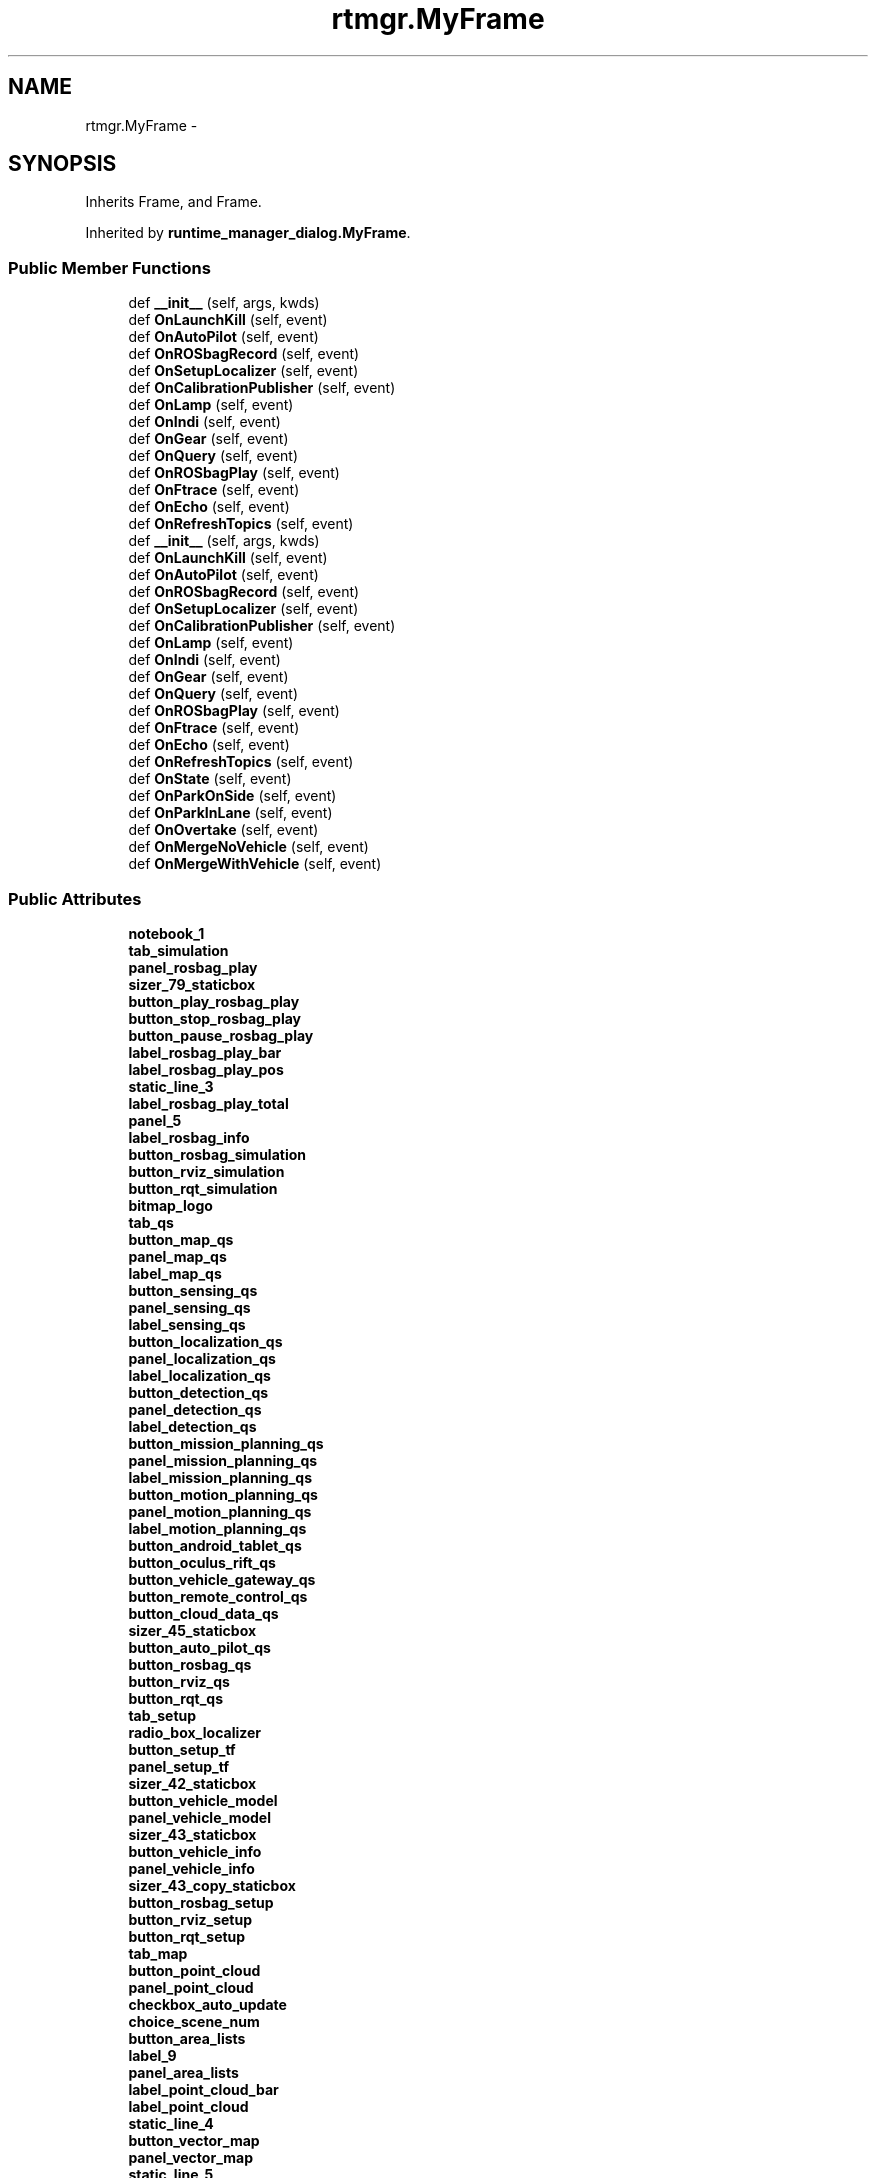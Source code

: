 .TH "rtmgr.MyFrame" 3 "Fri May 22 2020" "Autoware_Doxygen" \" -*- nroff -*-
.ad l
.nh
.SH NAME
rtmgr.MyFrame \- 
.SH SYNOPSIS
.br
.PP
.PP
Inherits Frame, and Frame\&.
.PP
Inherited by \fBruntime_manager_dialog\&.MyFrame\fP\&.
.SS "Public Member Functions"

.in +1c
.ti -1c
.RI "def \fB__init__\fP (self, args, kwds)"
.br
.ti -1c
.RI "def \fBOnLaunchKill\fP (self, event)"
.br
.ti -1c
.RI "def \fBOnAutoPilot\fP (self, event)"
.br
.ti -1c
.RI "def \fBOnROSbagRecord\fP (self, event)"
.br
.ti -1c
.RI "def \fBOnSetupLocalizer\fP (self, event)"
.br
.ti -1c
.RI "def \fBOnCalibrationPublisher\fP (self, event)"
.br
.ti -1c
.RI "def \fBOnLamp\fP (self, event)"
.br
.ti -1c
.RI "def \fBOnIndi\fP (self, event)"
.br
.ti -1c
.RI "def \fBOnGear\fP (self, event)"
.br
.ti -1c
.RI "def \fBOnQuery\fP (self, event)"
.br
.ti -1c
.RI "def \fBOnROSbagPlay\fP (self, event)"
.br
.ti -1c
.RI "def \fBOnFtrace\fP (self, event)"
.br
.ti -1c
.RI "def \fBOnEcho\fP (self, event)"
.br
.ti -1c
.RI "def \fBOnRefreshTopics\fP (self, event)"
.br
.ti -1c
.RI "def \fB__init__\fP (self, args, kwds)"
.br
.ti -1c
.RI "def \fBOnLaunchKill\fP (self, event)"
.br
.ti -1c
.RI "def \fBOnAutoPilot\fP (self, event)"
.br
.ti -1c
.RI "def \fBOnROSbagRecord\fP (self, event)"
.br
.ti -1c
.RI "def \fBOnSetupLocalizer\fP (self, event)"
.br
.ti -1c
.RI "def \fBOnCalibrationPublisher\fP (self, event)"
.br
.ti -1c
.RI "def \fBOnLamp\fP (self, event)"
.br
.ti -1c
.RI "def \fBOnIndi\fP (self, event)"
.br
.ti -1c
.RI "def \fBOnGear\fP (self, event)"
.br
.ti -1c
.RI "def \fBOnQuery\fP (self, event)"
.br
.ti -1c
.RI "def \fBOnROSbagPlay\fP (self, event)"
.br
.ti -1c
.RI "def \fBOnFtrace\fP (self, event)"
.br
.ti -1c
.RI "def \fBOnEcho\fP (self, event)"
.br
.ti -1c
.RI "def \fBOnRefreshTopics\fP (self, event)"
.br
.ti -1c
.RI "def \fBOnState\fP (self, event)"
.br
.ti -1c
.RI "def \fBOnParkOnSide\fP (self, event)"
.br
.ti -1c
.RI "def \fBOnParkInLane\fP (self, event)"
.br
.ti -1c
.RI "def \fBOnOvertake\fP (self, event)"
.br
.ti -1c
.RI "def \fBOnMergeNoVehicle\fP (self, event)"
.br
.ti -1c
.RI "def \fBOnMergeWithVehicle\fP (self, event)"
.br
.in -1c
.SS "Public Attributes"

.in +1c
.ti -1c
.RI "\fBnotebook_1\fP"
.br
.ti -1c
.RI "\fBtab_simulation\fP"
.br
.ti -1c
.RI "\fBpanel_rosbag_play\fP"
.br
.ti -1c
.RI "\fBsizer_79_staticbox\fP"
.br
.ti -1c
.RI "\fBbutton_play_rosbag_play\fP"
.br
.ti -1c
.RI "\fBbutton_stop_rosbag_play\fP"
.br
.ti -1c
.RI "\fBbutton_pause_rosbag_play\fP"
.br
.ti -1c
.RI "\fBlabel_rosbag_play_bar\fP"
.br
.ti -1c
.RI "\fBlabel_rosbag_play_pos\fP"
.br
.ti -1c
.RI "\fBstatic_line_3\fP"
.br
.ti -1c
.RI "\fBlabel_rosbag_play_total\fP"
.br
.ti -1c
.RI "\fBpanel_5\fP"
.br
.ti -1c
.RI "\fBlabel_rosbag_info\fP"
.br
.ti -1c
.RI "\fBbutton_rosbag_simulation\fP"
.br
.ti -1c
.RI "\fBbutton_rviz_simulation\fP"
.br
.ti -1c
.RI "\fBbutton_rqt_simulation\fP"
.br
.ti -1c
.RI "\fBbitmap_logo\fP"
.br
.ti -1c
.RI "\fBtab_qs\fP"
.br
.ti -1c
.RI "\fBbutton_map_qs\fP"
.br
.ti -1c
.RI "\fBpanel_map_qs\fP"
.br
.ti -1c
.RI "\fBlabel_map_qs\fP"
.br
.ti -1c
.RI "\fBbutton_sensing_qs\fP"
.br
.ti -1c
.RI "\fBpanel_sensing_qs\fP"
.br
.ti -1c
.RI "\fBlabel_sensing_qs\fP"
.br
.ti -1c
.RI "\fBbutton_localization_qs\fP"
.br
.ti -1c
.RI "\fBpanel_localization_qs\fP"
.br
.ti -1c
.RI "\fBlabel_localization_qs\fP"
.br
.ti -1c
.RI "\fBbutton_detection_qs\fP"
.br
.ti -1c
.RI "\fBpanel_detection_qs\fP"
.br
.ti -1c
.RI "\fBlabel_detection_qs\fP"
.br
.ti -1c
.RI "\fBbutton_mission_planning_qs\fP"
.br
.ti -1c
.RI "\fBpanel_mission_planning_qs\fP"
.br
.ti -1c
.RI "\fBlabel_mission_planning_qs\fP"
.br
.ti -1c
.RI "\fBbutton_motion_planning_qs\fP"
.br
.ti -1c
.RI "\fBpanel_motion_planning_qs\fP"
.br
.ti -1c
.RI "\fBlabel_motion_planning_qs\fP"
.br
.ti -1c
.RI "\fBbutton_android_tablet_qs\fP"
.br
.ti -1c
.RI "\fBbutton_oculus_rift_qs\fP"
.br
.ti -1c
.RI "\fBbutton_vehicle_gateway_qs\fP"
.br
.ti -1c
.RI "\fBbutton_remote_control_qs\fP"
.br
.ti -1c
.RI "\fBbutton_cloud_data_qs\fP"
.br
.ti -1c
.RI "\fBsizer_45_staticbox\fP"
.br
.ti -1c
.RI "\fBbutton_auto_pilot_qs\fP"
.br
.ti -1c
.RI "\fBbutton_rosbag_qs\fP"
.br
.ti -1c
.RI "\fBbutton_rviz_qs\fP"
.br
.ti -1c
.RI "\fBbutton_rqt_qs\fP"
.br
.ti -1c
.RI "\fBtab_setup\fP"
.br
.ti -1c
.RI "\fBradio_box_localizer\fP"
.br
.ti -1c
.RI "\fBbutton_setup_tf\fP"
.br
.ti -1c
.RI "\fBpanel_setup_tf\fP"
.br
.ti -1c
.RI "\fBsizer_42_staticbox\fP"
.br
.ti -1c
.RI "\fBbutton_vehicle_model\fP"
.br
.ti -1c
.RI "\fBpanel_vehicle_model\fP"
.br
.ti -1c
.RI "\fBsizer_43_staticbox\fP"
.br
.ti -1c
.RI "\fBbutton_vehicle_info\fP"
.br
.ti -1c
.RI "\fBpanel_vehicle_info\fP"
.br
.ti -1c
.RI "\fBsizer_43_copy_staticbox\fP"
.br
.ti -1c
.RI "\fBbutton_rosbag_setup\fP"
.br
.ti -1c
.RI "\fBbutton_rviz_setup\fP"
.br
.ti -1c
.RI "\fBbutton_rqt_setup\fP"
.br
.ti -1c
.RI "\fBtab_map\fP"
.br
.ti -1c
.RI "\fBbutton_point_cloud\fP"
.br
.ti -1c
.RI "\fBpanel_point_cloud\fP"
.br
.ti -1c
.RI "\fBcheckbox_auto_update\fP"
.br
.ti -1c
.RI "\fBchoice_scene_num\fP"
.br
.ti -1c
.RI "\fBbutton_area_lists\fP"
.br
.ti -1c
.RI "\fBlabel_9\fP"
.br
.ti -1c
.RI "\fBpanel_area_lists\fP"
.br
.ti -1c
.RI "\fBlabel_point_cloud_bar\fP"
.br
.ti -1c
.RI "\fBlabel_point_cloud\fP"
.br
.ti -1c
.RI "\fBstatic_line_4\fP"
.br
.ti -1c
.RI "\fBbutton_vector_map\fP"
.br
.ti -1c
.RI "\fBpanel_vector_map\fP"
.br
.ti -1c
.RI "\fBstatic_line_5\fP"
.br
.ti -1c
.RI "\fBbutton_tf\fP"
.br
.ti -1c
.RI "\fBpanel_tf\fP"
.br
.ti -1c
.RI "\fBsizer_61_staticbox\fP"
.br
.ti -1c
.RI "\fBbutton_pcd_filter\fP"
.br
.ti -1c
.RI "\fBpanel_pcd_filter\fP"
.br
.ti -1c
.RI "\fBstatic_line_5_copy\fP"
.br
.ti -1c
.RI "\fBbutton_pcd_binarizer\fP"
.br
.ti -1c
.RI "\fBpanel_pcd_binarizer\fP"
.br
.ti -1c
.RI "\fBsizer_39_staticbox\fP"
.br
.ti -1c
.RI "\fBbutton_rosbag_map\fP"
.br
.ti -1c
.RI "\fBbutton_rviz_map\fP"
.br
.ti -1c
.RI "\fBbutton_rqt_map\fP"
.br
.ti -1c
.RI "\fBtab_sensing\fP"
.br
.ti -1c
.RI "\fBpanel_sensing\fP"
.br
.ti -1c
.RI "\fBtree_ctrl_sense\fP"
.br
.ti -1c
.RI "\fBbutton_calibration_publisher\fP"
.br
.ti -1c
.RI "\fBsizer_89_staticbox\fP"
.br
.ti -1c
.RI "\fBbutton_points_image\fP"
.br
.ti -1c
.RI "\fBbutton_virtual_scan_image\fP"
.br
.ti -1c
.RI "\fBsizer_94_staticbox\fP"
.br
.ti -1c
.RI "\fBbutton_rosbag_sensing\fP"
.br
.ti -1c
.RI "\fBbutton_rviz_sensing\fP"
.br
.ti -1c
.RI "\fBbutton_rqt_sensing\fP"
.br
.ti -1c
.RI "\fBtab_computing\fP"
.br
.ti -1c
.RI "\fBtree_ctrl_0\fP"
.br
.ti -1c
.RI "\fBtree_ctrl_1\fP"
.br
.ti -1c
.RI "\fBbutton_synchronization\fP"
.br
.ti -1c
.RI "\fBbutton_rosbag_computing\fP"
.br
.ti -1c
.RI "\fBbutton_rviz_computing\fP"
.br
.ti -1c
.RI "\fBbutton_rqt_computing\fP"
.br
.ti -1c
.RI "\fBtab_interface\fP"
.br
.ti -1c
.RI "\fBbutton_android_tablet_interface\fP"
.br
.ti -1c
.RI "\fBbutton_oculus_rift_interface\fP"
.br
.ti -1c
.RI "\fBbutton_vehicle_gateway_interface\fP"
.br
.ti -1c
.RI "\fBbutton_remote_control_interface\fP"
.br
.ti -1c
.RI "\fBsizer_25_staticbox\fP"
.br
.ti -1c
.RI "\fBcheckbox_sound\fP"
.br
.ti -1c
.RI "\fBsizer_12_staticbox\fP"
.br
.ti -1c
.RI "\fBbutton_auto_pilot_interface\fP"
.br
.ti -1c
.RI "\fBlabel_5\fP"
.br
.ti -1c
.RI "\fBbutton_statchk_lamp_l\fP"
.br
.ti -1c
.RI "\fBbutton_statchk_lamp_r\fP"
.br
.ti -1c
.RI "\fBlabel_5_copy\fP"
.br
.ti -1c
.RI "\fBbutton_statchk_indi_l\fP"
.br
.ti -1c
.RI "\fBbutton_statchk_indi_r\fP"
.br
.ti -1c
.RI "\fBbutton_statchk_d\fP"
.br
.ti -1c
.RI "\fBbutton_statchk_r\fP"
.br
.ti -1c
.RI "\fBbutton_statchk_b\fP"
.br
.ti -1c
.RI "\fBbutton_statchk_n\fP"
.br
.ti -1c
.RI "\fBbutton_statchk_p\fP"
.br
.ti -1c
.RI "\fBpanel_interface_cc\fP"
.br
.ti -1c
.RI "\fBsizer_26_staticbox\fP"
.br
.ti -1c
.RI "\fBbutton_rosbag_interface\fP"
.br
.ti -1c
.RI "\fBbutton_rviz_interface\fP"
.br
.ti -1c
.RI "\fBbutton_rqt_interface\fP"
.br
.ti -1c
.RI "\fBtab_database\fP"
.br
.ti -1c
.RI "\fBtree_ctrl_data\fP"
.br
.ti -1c
.RI "\fBtext_ctrl_query\fP"
.br
.ti -1c
.RI "\fBbutton_query\fP"
.br
.ti -1c
.RI "\fBlist_ctrl_sql\fP"
.br
.ti -1c
.RI "\fBbutton_rosbag_database\fP"
.br
.ti -1c
.RI "\fBbutton_rviz_database\fP"
.br
.ti -1c
.RI "\fBbutton_rqt_database\fP"
.br
.ti -1c
.RI "\fBbutton_gazebo\fP"
.br
.ti -1c
.RI "\fBbutton_lgsvl_sim\fP"
.br
.ti -1c
.RI "\fBtab_status\fP"
.br
.ti -1c
.RI "\fBpanel_3\fP"
.br
.ti -1c
.RI "\fBlabel_top_cmd\fP"
.br
.ti -1c
.RI "\fBsizer_86_staticbox\fP"
.br
.ti -1c
.RI "\fBpanel_4\fP"
.br
.ti -1c
.RI "\fBlabel_node_time\fP"
.br
.ti -1c
.RI "\fBsizer_87_staticbox\fP"
.br
.ti -1c
.RI "\fBcheckbox_stdout\fP"
.br
.ti -1c
.RI "\fBcheckbox_stderr\fP"
.br
.ti -1c
.RI "\fBtext_ctrl_stdout\fP"
.br
.ti -1c
.RI "\fBsizer_stdout_staticbox\fP"
.br
.ti -1c
.RI "\fBbutton_system_monitor\fP"
.br
.ti -1c
.RI "\fBbutton_ftrace\fP"
.br
.ti -1c
.RI "\fBbutton_rosbag_status\fP"
.br
.ti -1c
.RI "\fBbutton_rviz_status\fP"
.br
.ti -1c
.RI "\fBbutton_rqt_status\fP"
.br
.ti -1c
.RI "\fBtab_topics\fP"
.br
.ti -1c
.RI "\fBpanel_topics_list\fP"
.br
.ti -1c
.RI "\fBcheckbox_topics_echo\fP"
.br
.ti -1c
.RI "\fBtext_ctrl_topics_echo\fP"
.br
.ti -1c
.RI "\fBpanel_topics_info\fP"
.br
.ti -1c
.RI "\fBlabel_topics_info\fP"
.br
.ti -1c
.RI "\fBsizer_36_staticbox\fP"
.br
.ti -1c
.RI "\fBbutton_refresh_topics\fP"
.br
.ti -1c
.RI "\fBbutton_rosbag_topics\fP"
.br
.ti -1c
.RI "\fBbutton_rviz_topics\fP"
.br
.ti -1c
.RI "\fBbutton_rqt_topics\fP"
.br
.ti -1c
.RI "\fBtab_states\fP"
.br
.ti -1c
.RI "\fBbutton_mainstate_0\fP"
.br
.ti -1c
.RI "\fBbutton_mainstate_1\fP"
.br
.ti -1c
.RI "\fBbutton_mainstate_2\fP"
.br
.ti -1c
.RI "\fBbutton_mainstate_3\fP"
.br
.ti -1c
.RI "\fBbutton_mainstate_4\fP"
.br
.ti -1c
.RI "\fBbutton_mainstate_5\fP"
.br
.ti -1c
.RI "\fBsizer_65_staticbox\fP"
.br
.ti -1c
.RI "\fBbutton_park_on_side\fP"
.br
.ti -1c
.RI "\fBbutton_park_in_lane\fP"
.br
.ti -1c
.RI "\fBbutton_overtake\fP"
.br
.ti -1c
.RI "\fBbutton_merge_no_vehicle\fP"
.br
.ti -1c
.RI "\fBbutton_merge_with_vehicle\fP"
.br
.ti -1c
.RI "\fBsizer_fcommand_staticbox\fP"
.br
.ti -1c
.RI "\fBbutton_substate_acc_0\fP"
.br
.ti -1c
.RI "\fBbutton_substate_acc_3\fP"
.br
.ti -1c
.RI "\fBbutton_substate_acc_1\fP"
.br
.ti -1c
.RI "\fBbutton_substate_acc_4\fP"
.br
.ti -1c
.RI "\fBbutton_substate_acc_2\fP"
.br
.ti -1c
.RI "\fBbutton_substate_acc_5\fP"
.br
.ti -1c
.RI "\fBsizer_74_staticbox\fP"
.br
.ti -1c
.RI "\fBbutton_substate_str_straight\fP"
.br
.ti -1c
.RI "\fBbutton_substate_str_left\fP"
.br
.ti -1c
.RI "\fBbutton_substate_str_right\fP"
.br
.ti -1c
.RI "\fBsizer_84_staticbox\fP"
.br
.ti -1c
.RI "\fBbutton_substate_behavior_lanechange_left_copy\fP"
.br
.ti -1c
.RI "\fBbutton_substate_behavior_lanechange_right\fP"
.br
.ti -1c
.RI "\fBbutton_substate_behavior_obstacle_avoid\fP"
.br
.ti -1c
.RI "\fBbutton_substate_behavior_clear\fP"
.br
.ti -1c
.RI "\fBbutton_substate_behavior_null_0\fP"
.br
.ti -1c
.RI "\fBbutton_substate_behavior_null_1\fP"
.br
.ti -1c
.RI "\fBbutton_substate_behavior_null_2\fP"
.br
.ti -1c
.RI "\fBbutton_substate_behavior_null_3\fP"
.br
.ti -1c
.RI "\fBsizer_91_staticbox\fP"
.br
.ti -1c
.RI "\fBsizer_58_staticbox\fP"
.br
.ti -1c
.RI "\fBsizer_50_staticbox\fP"
.br
.ti -1c
.RI "\fBbutton_rosbag_states\fP"
.br
.ti -1c
.RI "\fBbutton_rviz_states\fP"
.br
.ti -1c
.RI "\fBbutton_rqt_states\fP"
.br
.ti -1c
.RI "\fBsizer_1\fP"
.br
.ti -1c
.RI "\fBsizer_cpuinfo\fP"
.br
.ti -1c
.RI "\fBsizer_topics_list\fP"
.br
.in -1c
.SH "Detailed Description"
.PP 
Definition at line 17 of file rtmgr\&.py\&.
.SH "Constructor & Destructor Documentation"
.PP 
.SS "def rtmgr\&.MyFrame\&.__init__ ( self,  args,  kwds)"

.PP
Definition at line 18 of file rtmgr\&.py\&.
.SS "def rtmgr\&.MyFrame\&.__init__ ( self,  args,  kwds)"

.PP
Definition at line 20 of file rtmgr\&.py\&.
.SH "Member Function Documentation"
.PP 
.SS "def rtmgr\&.MyFrame\&.OnAutoPilot ( self,  event)"

.PP
Definition at line 443 of file rtmgr\&.py\&.
.SS "def rtmgr\&.MyFrame\&.OnAutoPilot ( self,  event)"

.PP
Definition at line 886 of file rtmgr\&.py\&.
.SS "def rtmgr\&.MyFrame\&.OnCalibrationPublisher ( self,  event)"

.PP
Definition at line 455 of file rtmgr\&.py\&.
.SS "def rtmgr\&.MyFrame\&.OnCalibrationPublisher ( self,  event)"

.PP
Definition at line 898 of file rtmgr\&.py\&.
.SS "def rtmgr\&.MyFrame\&.OnEcho ( self,  event)"

.PP
Definition at line 483 of file rtmgr\&.py\&.
.SS "def rtmgr\&.MyFrame\&.OnEcho ( self,  event)"

.PP
Definition at line 926 of file rtmgr\&.py\&.
.SS "def rtmgr\&.MyFrame\&.OnFtrace ( self,  event)"

.PP
Definition at line 479 of file rtmgr\&.py\&.
.SS "def rtmgr\&.MyFrame\&.OnFtrace ( self,  event)"

.PP
Definition at line 922 of file rtmgr\&.py\&.
.SS "def rtmgr\&.MyFrame\&.OnGear ( self,  event)"

.PP
Definition at line 467 of file rtmgr\&.py\&.
.SS "def rtmgr\&.MyFrame\&.OnGear ( self,  event)"

.PP
Definition at line 910 of file rtmgr\&.py\&.
.SS "def rtmgr\&.MyFrame\&.OnIndi ( self,  event)"

.PP
Definition at line 463 of file rtmgr\&.py\&.
.SS "def rtmgr\&.MyFrame\&.OnIndi ( self,  event)"

.PP
Definition at line 906 of file rtmgr\&.py\&.
.SS "def rtmgr\&.MyFrame\&.OnLamp ( self,  event)"

.PP
Definition at line 459 of file rtmgr\&.py\&.
.SS "def rtmgr\&.MyFrame\&.OnLamp ( self,  event)"

.PP
Definition at line 902 of file rtmgr\&.py\&.
.SS "def rtmgr\&.MyFrame\&.OnLaunchKill ( self,  event)"

.PP
Definition at line 439 of file rtmgr\&.py\&.
.SS "def rtmgr\&.MyFrame\&.OnLaunchKill ( self,  event)"

.PP
Definition at line 882 of file rtmgr\&.py\&.
.SS "def rtmgr\&.MyFrame\&.OnMergeNoVehicle ( self,  event)"

.PP
Definition at line 956 of file rtmgr\&.py\&.
.SS "def rtmgr\&.MyFrame\&.OnMergeWithVehicle ( self,  event)"

.PP
Definition at line 962 of file rtmgr\&.py\&.
.SS "def rtmgr\&.MyFrame\&.OnOvertake ( self,  event)"

.PP
Definition at line 950 of file rtmgr\&.py\&.
.SS "def rtmgr\&.MyFrame\&.OnParkInLane ( self,  event)"

.PP
Definition at line 944 of file rtmgr\&.py\&.
.SS "def rtmgr\&.MyFrame\&.OnParkOnSide ( self,  event)"

.PP
Definition at line 939 of file rtmgr\&.py\&.
.SS "def rtmgr\&.MyFrame\&.OnQuery ( self,  event)"

.PP
Definition at line 471 of file rtmgr\&.py\&.
.SS "def rtmgr\&.MyFrame\&.OnQuery ( self,  event)"

.PP
Definition at line 914 of file rtmgr\&.py\&.
.SS "def rtmgr\&.MyFrame\&.OnRefreshTopics ( self,  event)"

.PP
Definition at line 487 of file rtmgr\&.py\&.
.SS "def rtmgr\&.MyFrame\&.OnRefreshTopics ( self,  event)"

.PP
Definition at line 930 of file rtmgr\&.py\&.
.SS "def rtmgr\&.MyFrame\&.OnROSbagPlay ( self,  event)"

.PP
Definition at line 475 of file rtmgr\&.py\&.
.SS "def rtmgr\&.MyFrame\&.OnROSbagPlay ( self,  event)"

.PP
Definition at line 918 of file rtmgr\&.py\&.
.SS "def rtmgr\&.MyFrame\&.OnROSbagRecord ( self,  event)"

.PP
Definition at line 447 of file rtmgr\&.py\&.
.SS "def rtmgr\&.MyFrame\&.OnROSbagRecord ( self,  event)"

.PP
Definition at line 890 of file rtmgr\&.py\&.
.SS "def rtmgr\&.MyFrame\&.OnSetupLocalizer ( self,  event)"

.PP
Definition at line 451 of file rtmgr\&.py\&.
.SS "def rtmgr\&.MyFrame\&.OnSetupLocalizer ( self,  event)"

.PP
Definition at line 894 of file rtmgr\&.py\&.
.SS "def rtmgr\&.MyFrame\&.OnState ( self,  event)"

.PP
Definition at line 934 of file rtmgr\&.py\&.
.SH "Member Data Documentation"
.PP 
.SS "rtmgr\&.MyFrame\&.bitmap_logo"

.PP
Definition at line 39 of file rtmgr\&.py\&.
.SS "rtmgr\&.MyFrame\&.button_android_tablet_interface"

.PP
Definition at line 115 of file rtmgr\&.py\&.
.SS "rtmgr\&.MyFrame\&.button_android_tablet_qs"

.PP
Definition at line 44 of file rtmgr\&.py\&.
.SS "rtmgr\&.MyFrame\&.button_area_lists"

.PP
Definition at line 73 of file rtmgr\&.py\&.
.SS "rtmgr\&.MyFrame\&.button_auto_pilot_interface"

.PP
Definition at line 122 of file rtmgr\&.py\&.
.SS "rtmgr\&.MyFrame\&.button_auto_pilot_qs"

.PP
Definition at line 50 of file rtmgr\&.py\&.
.SS "rtmgr\&.MyFrame\&.button_calibration_publisher"

.PP
Definition at line 98 of file rtmgr\&.py\&.
.SS "rtmgr\&.MyFrame\&.button_cloud_data_qs"

.PP
Definition at line 48 of file rtmgr\&.py\&.
.SS "rtmgr\&.MyFrame\&.button_detection_qs"

.PP
Definition at line 35 of file rtmgr\&.py\&.
.SS "rtmgr\&.MyFrame\&.button_ftrace"

.PP
Definition at line 176 of file rtmgr\&.py\&.
.SS "rtmgr\&.MyFrame\&.button_gazebo"

.PP
Definition at line 159 of file rtmgr\&.py\&.
.SS "rtmgr\&.MyFrame\&.button_lgsvl_sim"

.PP
Definition at line 160 of file rtmgr\&.py\&.
.SS "rtmgr\&.MyFrame\&.button_localization_qs"

.PP
Definition at line 32 of file rtmgr\&.py\&.
.SS "rtmgr\&.MyFrame\&.button_mainstate_0"

.PP
Definition at line 192 of file rtmgr\&.py\&.
.SS "rtmgr\&.MyFrame\&.button_mainstate_1"

.PP
Definition at line 193 of file rtmgr\&.py\&.
.SS "rtmgr\&.MyFrame\&.button_mainstate_2"

.PP
Definition at line 194 of file rtmgr\&.py\&.
.SS "rtmgr\&.MyFrame\&.button_mainstate_3"

.PP
Definition at line 195 of file rtmgr\&.py\&.
.SS "rtmgr\&.MyFrame\&.button_mainstate_4"

.PP
Definition at line 196 of file rtmgr\&.py\&.
.SS "rtmgr\&.MyFrame\&.button_mainstate_5"

.PP
Definition at line 197 of file rtmgr\&.py\&.
.SS "rtmgr\&.MyFrame\&.button_map_qs"

.PP
Definition at line 26 of file rtmgr\&.py\&.
.SS "rtmgr\&.MyFrame\&.button_merge_no_vehicle"

.PP
Definition at line 203 of file rtmgr\&.py\&.
.SS "rtmgr\&.MyFrame\&.button_merge_with_vehicle"

.PP
Definition at line 204 of file rtmgr\&.py\&.
.SS "rtmgr\&.MyFrame\&.button_mission_planning_qs"

.PP
Definition at line 38 of file rtmgr\&.py\&.
.SS "rtmgr\&.MyFrame\&.button_motion_planning_qs"

.PP
Definition at line 41 of file rtmgr\&.py\&.
.SS "rtmgr\&.MyFrame\&.button_oculus_rift_interface"

.PP
Definition at line 116 of file rtmgr\&.py\&.
.SS "rtmgr\&.MyFrame\&.button_oculus_rift_qs"

.PP
Definition at line 45 of file rtmgr\&.py\&.
.SS "rtmgr\&.MyFrame\&.button_overtake"

.PP
Definition at line 202 of file rtmgr\&.py\&.
.SS "rtmgr\&.MyFrame\&.button_park_in_lane"

.PP
Definition at line 201 of file rtmgr\&.py\&.
.SS "rtmgr\&.MyFrame\&.button_park_on_side"

.PP
Definition at line 200 of file rtmgr\&.py\&.
.SS "rtmgr\&.MyFrame\&.button_pause_rosbag_play"

.PP
Definition at line 29 of file rtmgr\&.py\&.
.SS "rtmgr\&.MyFrame\&.button_pcd_binarizer"

.PP
Definition at line 88 of file rtmgr\&.py\&.
.SS "rtmgr\&.MyFrame\&.button_pcd_filter"

.PP
Definition at line 85 of file rtmgr\&.py\&.
.SS "rtmgr\&.MyFrame\&.button_play_rosbag_play"

.PP
Definition at line 27 of file rtmgr\&.py\&.
.SS "rtmgr\&.MyFrame\&.button_point_cloud"

.PP
Definition at line 69 of file rtmgr\&.py\&.
.SS "rtmgr\&.MyFrame\&.button_points_image"

.PP
Definition at line 100 of file rtmgr\&.py\&.
.SS "rtmgr\&.MyFrame\&.button_query"

.PP
Definition at line 142 of file rtmgr\&.py\&.
.SS "rtmgr\&.MyFrame\&.button_refresh_topics"

.PP
Definition at line 187 of file rtmgr\&.py\&.
.SS "rtmgr\&.MyFrame\&.button_remote_control_interface"

.PP
Definition at line 118 of file rtmgr\&.py\&.
.SS "rtmgr\&.MyFrame\&.button_remote_control_qs"

.PP
Definition at line 47 of file rtmgr\&.py\&.
.SS "rtmgr\&.MyFrame\&.button_rosbag_computing"

.PP
Definition at line 111 of file rtmgr\&.py\&.
.SS "rtmgr\&.MyFrame\&.button_rosbag_database"

.PP
Definition at line 144 of file rtmgr\&.py\&.
.SS "rtmgr\&.MyFrame\&.button_rosbag_interface"

.PP
Definition at line 136 of file rtmgr\&.py\&.
.SS "rtmgr\&.MyFrame\&.button_rosbag_map"

.PP
Definition at line 91 of file rtmgr\&.py\&.
.SS "rtmgr\&.MyFrame\&.button_rosbag_qs"

.PP
Definition at line 51 of file rtmgr\&.py\&.
.SS "rtmgr\&.MyFrame\&.button_rosbag_sensing"

.PP
Definition at line 104 of file rtmgr\&.py\&.
.SS "rtmgr\&.MyFrame\&.button_rosbag_setup"

.PP
Definition at line 65 of file rtmgr\&.py\&.
.SS "rtmgr\&.MyFrame\&.button_rosbag_simulation"

.PP
Definition at line 36 of file rtmgr\&.py\&.
.SS "rtmgr\&.MyFrame\&.button_rosbag_states"

.PP
Definition at line 229 of file rtmgr\&.py\&.
.SS "rtmgr\&.MyFrame\&.button_rosbag_status"

.PP
Definition at line 177 of file rtmgr\&.py\&.
.SS "rtmgr\&.MyFrame\&.button_rosbag_topics"

.PP
Definition at line 188 of file rtmgr\&.py\&.
.SS "rtmgr\&.MyFrame\&.button_rqt_computing"

.PP
Definition at line 113 of file rtmgr\&.py\&.
.SS "rtmgr\&.MyFrame\&.button_rqt_database"

.PP
Definition at line 146 of file rtmgr\&.py\&.
.SS "rtmgr\&.MyFrame\&.button_rqt_interface"

.PP
Definition at line 138 of file rtmgr\&.py\&.
.SS "rtmgr\&.MyFrame\&.button_rqt_map"

.PP
Definition at line 93 of file rtmgr\&.py\&.
.SS "rtmgr\&.MyFrame\&.button_rqt_qs"

.PP
Definition at line 53 of file rtmgr\&.py\&.
.SS "rtmgr\&.MyFrame\&.button_rqt_sensing"

.PP
Definition at line 106 of file rtmgr\&.py\&.
.SS "rtmgr\&.MyFrame\&.button_rqt_setup"

.PP
Definition at line 67 of file rtmgr\&.py\&.
.SS "rtmgr\&.MyFrame\&.button_rqt_simulation"

.PP
Definition at line 38 of file rtmgr\&.py\&.
.SS "rtmgr\&.MyFrame\&.button_rqt_states"

.PP
Definition at line 231 of file rtmgr\&.py\&.
.SS "rtmgr\&.MyFrame\&.button_rqt_status"

.PP
Definition at line 179 of file rtmgr\&.py\&.
.SS "rtmgr\&.MyFrame\&.button_rqt_topics"

.PP
Definition at line 190 of file rtmgr\&.py\&.
.SS "rtmgr\&.MyFrame\&.button_rviz_computing"

.PP
Definition at line 112 of file rtmgr\&.py\&.
.SS "rtmgr\&.MyFrame\&.button_rviz_database"

.PP
Definition at line 145 of file rtmgr\&.py\&.
.SS "rtmgr\&.MyFrame\&.button_rviz_interface"

.PP
Definition at line 137 of file rtmgr\&.py\&.
.SS "rtmgr\&.MyFrame\&.button_rviz_map"

.PP
Definition at line 92 of file rtmgr\&.py\&.
.SS "rtmgr\&.MyFrame\&.button_rviz_qs"

.PP
Definition at line 52 of file rtmgr\&.py\&.
.SS "rtmgr\&.MyFrame\&.button_rviz_sensing"

.PP
Definition at line 105 of file rtmgr\&.py\&.
.SS "rtmgr\&.MyFrame\&.button_rviz_setup"

.PP
Definition at line 66 of file rtmgr\&.py\&.
.SS "rtmgr\&.MyFrame\&.button_rviz_simulation"

.PP
Definition at line 37 of file rtmgr\&.py\&.
.SS "rtmgr\&.MyFrame\&.button_rviz_states"

.PP
Definition at line 230 of file rtmgr\&.py\&.
.SS "rtmgr\&.MyFrame\&.button_rviz_status"

.PP
Definition at line 178 of file rtmgr\&.py\&.
.SS "rtmgr\&.MyFrame\&.button_rviz_topics"

.PP
Definition at line 189 of file rtmgr\&.py\&.
.SS "rtmgr\&.MyFrame\&.button_sensing_qs"

.PP
Definition at line 29 of file rtmgr\&.py\&.
.SS "rtmgr\&.MyFrame\&.button_setup_tf"

.PP
Definition at line 56 of file rtmgr\&.py\&.
.SS "rtmgr\&.MyFrame\&.button_statchk_b"

.PP
Definition at line 131 of file rtmgr\&.py\&.
.SS "rtmgr\&.MyFrame\&.button_statchk_d"

.PP
Definition at line 129 of file rtmgr\&.py\&.
.SS "rtmgr\&.MyFrame\&.button_statchk_indi_l"

.PP
Definition at line 127 of file rtmgr\&.py\&.
.SS "rtmgr\&.MyFrame\&.button_statchk_indi_r"

.PP
Definition at line 128 of file rtmgr\&.py\&.
.SS "rtmgr\&.MyFrame\&.button_statchk_lamp_l"

.PP
Definition at line 124 of file rtmgr\&.py\&.
.SS "rtmgr\&.MyFrame\&.button_statchk_lamp_r"

.PP
Definition at line 125 of file rtmgr\&.py\&.
.SS "rtmgr\&.MyFrame\&.button_statchk_n"

.PP
Definition at line 132 of file rtmgr\&.py\&.
.SS "rtmgr\&.MyFrame\&.button_statchk_p"

.PP
Definition at line 133 of file rtmgr\&.py\&.
.SS "rtmgr\&.MyFrame\&.button_statchk_r"

.PP
Definition at line 130 of file rtmgr\&.py\&.
.SS "rtmgr\&.MyFrame\&.button_stop_rosbag_play"

.PP
Definition at line 28 of file rtmgr\&.py\&.
.SS "rtmgr\&.MyFrame\&.button_substate_acc_0"

.PP
Definition at line 207 of file rtmgr\&.py\&.
.SS "rtmgr\&.MyFrame\&.button_substate_acc_1"

.PP
Definition at line 209 of file rtmgr\&.py\&.
.SS "rtmgr\&.MyFrame\&.button_substate_acc_2"

.PP
Definition at line 211 of file rtmgr\&.py\&.
.SS "rtmgr\&.MyFrame\&.button_substate_acc_3"

.PP
Definition at line 208 of file rtmgr\&.py\&.
.SS "rtmgr\&.MyFrame\&.button_substate_acc_4"

.PP
Definition at line 210 of file rtmgr\&.py\&.
.SS "rtmgr\&.MyFrame\&.button_substate_acc_5"

.PP
Definition at line 212 of file rtmgr\&.py\&.
.SS "rtmgr\&.MyFrame\&.button_substate_behavior_clear"

.PP
Definition at line 221 of file rtmgr\&.py\&.
.SS "rtmgr\&.MyFrame\&.button_substate_behavior_lanechange_left_copy"

.PP
Definition at line 218 of file rtmgr\&.py\&.
.SS "rtmgr\&.MyFrame\&.button_substate_behavior_lanechange_right"

.PP
Definition at line 219 of file rtmgr\&.py\&.
.SS "rtmgr\&.MyFrame\&.button_substate_behavior_null_0"

.PP
Definition at line 222 of file rtmgr\&.py\&.
.SS "rtmgr\&.MyFrame\&.button_substate_behavior_null_1"

.PP
Definition at line 223 of file rtmgr\&.py\&.
.SS "rtmgr\&.MyFrame\&.button_substate_behavior_null_2"

.PP
Definition at line 224 of file rtmgr\&.py\&.
.SS "rtmgr\&.MyFrame\&.button_substate_behavior_null_3"

.PP
Definition at line 225 of file rtmgr\&.py\&.
.SS "rtmgr\&.MyFrame\&.button_substate_behavior_obstacle_avoid"

.PP
Definition at line 220 of file rtmgr\&.py\&.
.SS "rtmgr\&.MyFrame\&.button_substate_str_left"

.PP
Definition at line 215 of file rtmgr\&.py\&.
.SS "rtmgr\&.MyFrame\&.button_substate_str_right"

.PP
Definition at line 216 of file rtmgr\&.py\&.
.SS "rtmgr\&.MyFrame\&.button_substate_str_straight"

.PP
Definition at line 214 of file rtmgr\&.py\&.
.SS "rtmgr\&.MyFrame\&.button_synchronization"

.PP
Definition at line 110 of file rtmgr\&.py\&.
.SS "rtmgr\&.MyFrame\&.button_system_monitor"

.PP
Definition at line 175 of file rtmgr\&.py\&.
.SS "rtmgr\&.MyFrame\&.button_tf"

.PP
Definition at line 82 of file rtmgr\&.py\&.
.SS "rtmgr\&.MyFrame\&.button_vector_map"

.PP
Definition at line 79 of file rtmgr\&.py\&.
.SS "rtmgr\&.MyFrame\&.button_vehicle_gateway_interface"

.PP
Definition at line 117 of file rtmgr\&.py\&.
.SS "rtmgr\&.MyFrame\&.button_vehicle_gateway_qs"

.PP
Definition at line 46 of file rtmgr\&.py\&.
.SS "rtmgr\&.MyFrame\&.button_vehicle_info"

.PP
Definition at line 62 of file rtmgr\&.py\&.
.SS "rtmgr\&.MyFrame\&.button_vehicle_model"

.PP
Definition at line 59 of file rtmgr\&.py\&.
.SS "rtmgr\&.MyFrame\&.button_virtual_scan_image"

.PP
Definition at line 101 of file rtmgr\&.py\&.
.SS "rtmgr\&.MyFrame\&.checkbox_auto_update"

.PP
Definition at line 71 of file rtmgr\&.py\&.
.SS "rtmgr\&.MyFrame\&.checkbox_sound"

.PP
Definition at line 120 of file rtmgr\&.py\&.
.SS "rtmgr\&.MyFrame\&.checkbox_stderr"

.PP
Definition at line 172 of file rtmgr\&.py\&.
.SS "rtmgr\&.MyFrame\&.checkbox_stdout"

.PP
Definition at line 171 of file rtmgr\&.py\&.
.SS "rtmgr\&.MyFrame\&.checkbox_topics_echo"

.PP
Definition at line 182 of file rtmgr\&.py\&.
.SS "rtmgr\&.MyFrame\&.choice_scene_num"

.PP
Definition at line 72 of file rtmgr\&.py\&.
.SS "rtmgr\&.MyFrame\&.label_5"

.PP
Definition at line 123 of file rtmgr\&.py\&.
.SS "rtmgr\&.MyFrame\&.label_5_copy"

.PP
Definition at line 126 of file rtmgr\&.py\&.
.SS "rtmgr\&.MyFrame\&.label_9"

.PP
Definition at line 74 of file rtmgr\&.py\&.
.SS "rtmgr\&.MyFrame\&.label_detection_qs"

.PP
Definition at line 37 of file rtmgr\&.py\&.
.SS "rtmgr\&.MyFrame\&.label_localization_qs"

.PP
Definition at line 34 of file rtmgr\&.py\&.
.SS "rtmgr\&.MyFrame\&.label_map_qs"

.PP
Definition at line 28 of file rtmgr\&.py\&.
.SS "rtmgr\&.MyFrame\&.label_mission_planning_qs"

.PP
Definition at line 40 of file rtmgr\&.py\&.
.SS "rtmgr\&.MyFrame\&.label_motion_planning_qs"

.PP
Definition at line 43 of file rtmgr\&.py\&.
.SS "rtmgr\&.MyFrame\&.label_node_time"

.PP
Definition at line 169 of file rtmgr\&.py\&.
.SS "rtmgr\&.MyFrame\&.label_point_cloud"

.PP
Definition at line 77 of file rtmgr\&.py\&.
.SS "rtmgr\&.MyFrame\&.label_point_cloud_bar"

.PP
Definition at line 76 of file rtmgr\&.py\&.
.SS "rtmgr\&.MyFrame\&.label_rosbag_info"

.PP
Definition at line 35 of file rtmgr\&.py\&.
.SS "rtmgr\&.MyFrame\&.label_rosbag_play_bar"

.PP
Definition at line 30 of file rtmgr\&.py\&.
.SS "rtmgr\&.MyFrame\&.label_rosbag_play_pos"

.PP
Definition at line 31 of file rtmgr\&.py\&.
.SS "rtmgr\&.MyFrame\&.label_rosbag_play_total"

.PP
Definition at line 33 of file rtmgr\&.py\&.
.SS "rtmgr\&.MyFrame\&.label_sensing_qs"

.PP
Definition at line 31 of file rtmgr\&.py\&.
.SS "rtmgr\&.MyFrame\&.label_top_cmd"

.PP
Definition at line 166 of file rtmgr\&.py\&.
.SS "rtmgr\&.MyFrame\&.label_topics_info"

.PP
Definition at line 185 of file rtmgr\&.py\&.
.SS "rtmgr\&.MyFrame\&.list_ctrl_sql"

.PP
Definition at line 143 of file rtmgr\&.py\&.
.SS "rtmgr\&.MyFrame\&.notebook_1"

.PP
Definition at line 22 of file rtmgr\&.py\&.
.SS "rtmgr\&.MyFrame\&.panel_3"

.PP
Definition at line 165 of file rtmgr\&.py\&.
.SS "rtmgr\&.MyFrame\&.panel_4"

.PP
Definition at line 168 of file rtmgr\&.py\&.
.SS "rtmgr\&.MyFrame\&.panel_5"

.PP
Definition at line 34 of file rtmgr\&.py\&.
.SS "rtmgr\&.MyFrame\&.panel_area_lists"

.PP
Definition at line 75 of file rtmgr\&.py\&.
.SS "rtmgr\&.MyFrame\&.panel_detection_qs"

.PP
Definition at line 36 of file rtmgr\&.py\&.
.SS "rtmgr\&.MyFrame\&.panel_interface_cc"

.PP
Definition at line 134 of file rtmgr\&.py\&.
.SS "rtmgr\&.MyFrame\&.panel_localization_qs"

.PP
Definition at line 33 of file rtmgr\&.py\&.
.SS "rtmgr\&.MyFrame\&.panel_map_qs"

.PP
Definition at line 27 of file rtmgr\&.py\&.
.SS "rtmgr\&.MyFrame\&.panel_mission_planning_qs"

.PP
Definition at line 39 of file rtmgr\&.py\&.
.SS "rtmgr\&.MyFrame\&.panel_motion_planning_qs"

.PP
Definition at line 42 of file rtmgr\&.py\&.
.SS "rtmgr\&.MyFrame\&.panel_pcd_binarizer"

.PP
Definition at line 89 of file rtmgr\&.py\&.
.SS "rtmgr\&.MyFrame\&.panel_pcd_filter"

.PP
Definition at line 86 of file rtmgr\&.py\&.
.SS "rtmgr\&.MyFrame\&.panel_point_cloud"

.PP
Definition at line 70 of file rtmgr\&.py\&.
.SS "rtmgr\&.MyFrame\&.panel_rosbag_play"

.PP
Definition at line 25 of file rtmgr\&.py\&.
.SS "rtmgr\&.MyFrame\&.panel_sensing"

.PP
Definition at line 95 of file rtmgr\&.py\&.
.SS "rtmgr\&.MyFrame\&.panel_sensing_qs"

.PP
Definition at line 30 of file rtmgr\&.py\&.
.SS "rtmgr\&.MyFrame\&.panel_setup_tf"

.PP
Definition at line 57 of file rtmgr\&.py\&.
.SS "rtmgr\&.MyFrame\&.panel_tf"

.PP
Definition at line 83 of file rtmgr\&.py\&.
.SS "rtmgr\&.MyFrame\&.panel_topics_info"

.PP
Definition at line 184 of file rtmgr\&.py\&.
.SS "rtmgr\&.MyFrame\&.panel_topics_list"

.PP
Definition at line 181 of file rtmgr\&.py\&.
.SS "rtmgr\&.MyFrame\&.panel_vector_map"

.PP
Definition at line 80 of file rtmgr\&.py\&.
.SS "rtmgr\&.MyFrame\&.panel_vehicle_info"

.PP
Definition at line 63 of file rtmgr\&.py\&.
.SS "rtmgr\&.MyFrame\&.panel_vehicle_model"

.PP
Definition at line 60 of file rtmgr\&.py\&.
.SS "rtmgr\&.MyFrame\&.radio_box_localizer"

.PP
Definition at line 55 of file rtmgr\&.py\&.
.SS "rtmgr\&.MyFrame\&.sizer_1"

.PP
Definition at line 419 of file rtmgr\&.py\&.
.SS "rtmgr\&.MyFrame\&.sizer_12_staticbox"

.PP
Definition at line 121 of file rtmgr\&.py\&.
.SS "rtmgr\&.MyFrame\&.sizer_25_staticbox"

.PP
Definition at line 119 of file rtmgr\&.py\&.
.SS "rtmgr\&.MyFrame\&.sizer_26_staticbox"

.PP
Definition at line 135 of file rtmgr\&.py\&.
.SS "rtmgr\&.MyFrame\&.sizer_36_staticbox"

.PP
Definition at line 186 of file rtmgr\&.py\&.
.SS "rtmgr\&.MyFrame\&.sizer_39_staticbox"

.PP
Definition at line 90 of file rtmgr\&.py\&.
.SS "rtmgr\&.MyFrame\&.sizer_42_staticbox"

.PP
Definition at line 58 of file rtmgr\&.py\&.
.SS "rtmgr\&.MyFrame\&.sizer_43_copy_staticbox"

.PP
Definition at line 64 of file rtmgr\&.py\&.
.SS "rtmgr\&.MyFrame\&.sizer_43_staticbox"

.PP
Definition at line 61 of file rtmgr\&.py\&.
.SS "rtmgr\&.MyFrame\&.sizer_45_staticbox"

.PP
Definition at line 49 of file rtmgr\&.py\&.
.SS "rtmgr\&.MyFrame\&.sizer_50_staticbox"

.PP
Definition at line 228 of file rtmgr\&.py\&.
.SS "rtmgr\&.MyFrame\&.sizer_58_staticbox"

.PP
Definition at line 227 of file rtmgr\&.py\&.
.SS "rtmgr\&.MyFrame\&.sizer_61_staticbox"

.PP
Definition at line 84 of file rtmgr\&.py\&.
.SS "rtmgr\&.MyFrame\&.sizer_65_staticbox"

.PP
Definition at line 198 of file rtmgr\&.py\&.
.SS "rtmgr\&.MyFrame\&.sizer_74_staticbox"

.PP
Definition at line 213 of file rtmgr\&.py\&.
.SS "rtmgr\&.MyFrame\&.sizer_79_staticbox"

.PP
Definition at line 26 of file rtmgr\&.py\&.
.SS "rtmgr\&.MyFrame\&.sizer_84_staticbox"

.PP
Definition at line 217 of file rtmgr\&.py\&.
.SS "rtmgr\&.MyFrame\&.sizer_86_staticbox"

.PP
Definition at line 167 of file rtmgr\&.py\&.
.SS "rtmgr\&.MyFrame\&.sizer_87_staticbox"

.PP
Definition at line 170 of file rtmgr\&.py\&.
.SS "rtmgr\&.MyFrame\&.sizer_89_staticbox"

.PP
Definition at line 99 of file rtmgr\&.py\&.
.SS "rtmgr\&.MyFrame\&.sizer_91_staticbox"

.PP
Definition at line 226 of file rtmgr\&.py\&.
.SS "rtmgr\&.MyFrame\&.sizer_94_staticbox"

.PP
Definition at line 103 of file rtmgr\&.py\&.
.SS "rtmgr\&.MyFrame\&.sizer_cpuinfo"

.PP
Definition at line 421 of file rtmgr\&.py\&.
.SS "rtmgr\&.MyFrame\&.sizer_fcommand_staticbox"

.PP
Definition at line 205 of file rtmgr\&.py\&.
.SS "rtmgr\&.MyFrame\&.sizer_stdout_staticbox"

.PP
Definition at line 174 of file rtmgr\&.py\&.
.SS "rtmgr\&.MyFrame\&.sizer_topics_list"

.PP
Definition at line 458 of file rtmgr\&.py\&.
.SS "rtmgr\&.MyFrame\&.static_line_3"

.PP
Definition at line 32 of file rtmgr\&.py\&.
.SS "rtmgr\&.MyFrame\&.static_line_4"

.PP
Definition at line 78 of file rtmgr\&.py\&.
.SS "rtmgr\&.MyFrame\&.static_line_5"

.PP
Definition at line 81 of file rtmgr\&.py\&.
.SS "rtmgr\&.MyFrame\&.static_line_5_copy"

.PP
Definition at line 87 of file rtmgr\&.py\&.
.SS "rtmgr\&.MyFrame\&.tab_computing"

.PP
Definition at line 107 of file rtmgr\&.py\&.
.SS "rtmgr\&.MyFrame\&.tab_database"

.PP
Definition at line 139 of file rtmgr\&.py\&.
.SS "rtmgr\&.MyFrame\&.tab_interface"

.PP
Definition at line 114 of file rtmgr\&.py\&.
.SS "rtmgr\&.MyFrame\&.tab_map"

.PP
Definition at line 68 of file rtmgr\&.py\&.
.SS "rtmgr\&.MyFrame\&.tab_qs"

.PP
Definition at line 25 of file rtmgr\&.py\&.
.SS "rtmgr\&.MyFrame\&.tab_sensing"

.PP
Definition at line 94 of file rtmgr\&.py\&.
.SS "rtmgr\&.MyFrame\&.tab_setup"

.PP
Definition at line 54 of file rtmgr\&.py\&.
.SS "rtmgr\&.MyFrame\&.tab_simulation"

.PP
Definition at line 24 of file rtmgr\&.py\&.
.SS "rtmgr\&.MyFrame\&.tab_states"

.PP
Definition at line 191 of file rtmgr\&.py\&.
.SS "rtmgr\&.MyFrame\&.tab_status"

.PP
Definition at line 164 of file rtmgr\&.py\&.
.SS "rtmgr\&.MyFrame\&.tab_topics"

.PP
Definition at line 180 of file rtmgr\&.py\&.
.SS "rtmgr\&.MyFrame\&.text_ctrl_query"

.PP
Definition at line 141 of file rtmgr\&.py\&.
.SS "rtmgr\&.MyFrame\&.text_ctrl_stdout"

.PP
Definition at line 173 of file rtmgr\&.py\&.
.SS "rtmgr\&.MyFrame\&.text_ctrl_topics_echo"

.PP
Definition at line 183 of file rtmgr\&.py\&.
.SS "rtmgr\&.MyFrame\&.tree_ctrl_0"

.PP
Definition at line 108 of file rtmgr\&.py\&.
.SS "rtmgr\&.MyFrame\&.tree_ctrl_1"

.PP
Definition at line 109 of file rtmgr\&.py\&.
.SS "rtmgr\&.MyFrame\&.tree_ctrl_data"

.PP
Definition at line 140 of file rtmgr\&.py\&.
.SS "rtmgr\&.MyFrame\&.tree_ctrl_sense"

.PP
Definition at line 96 of file rtmgr\&.py\&.

.SH "Author"
.PP 
Generated automatically by Doxygen for Autoware_Doxygen from the source code\&.
